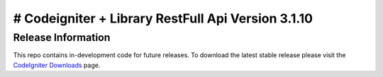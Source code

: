 ###################
# Codeigniter + Library RestFull Api Version 3.1.10
###################

*******************
Release Information
*******************

This repo contains in-development code for future releases. To download the
latest stable release please visit the `CodeIgniter Downloads
<https://codeigniter.com/download>`_ page.


